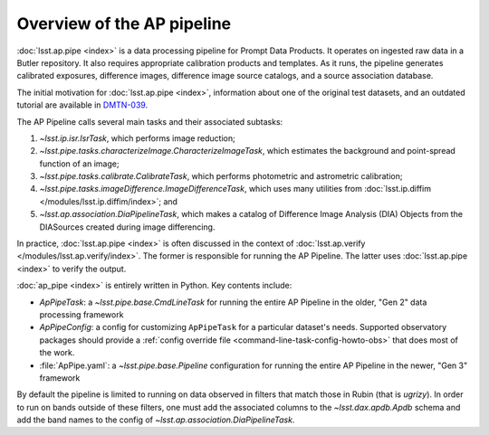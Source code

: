 .. py:currentmodule:: lsst.ap.pipe

.. _pipeline-overview:

###########################
Overview of the AP pipeline
###########################

:doc:`lsst.ap.pipe <index>` is a data processing pipeline for Prompt Data Products.
It operates on ingested raw data in a Butler repository.
It also requires appropriate calibration products and templates. As it runs,
the pipeline generates calibrated exposures, difference images,
difference image source catalogs, and a source association database.

The initial motivation for :doc:`lsst.ap.pipe <index>`, information about one of the original test datasets,
and an outdated tutorial are available in `DMTN-039 <https://dmtn-039.lsst.io>`_.

The AP Pipeline calls several main tasks and their associated subtasks:

#. `~lsst.ip.isr.IsrTask`, which performs image reduction;
#. `~lsst.pipe.tasks.characterizeImage.CharacterizeImageTask`, which estimates the background and point-spread function of an image;
#. `~lsst.pipe.tasks.calibrate.CalibrateTask`, which performs photometric and astrometric calibration;
#. `~lsst.pipe.tasks.imageDifference.ImageDifferenceTask`, which uses many utilities from
   :doc:`lsst.ip.diffim </modules/lsst.ip.diffim/index>`; and
#. `~lsst.ap.association.DiaPipelineTask`, which makes a catalog of
   Difference Image Analysis (DIA) Objects from the DIASources created
   during image differencing.

In practice, :doc:`lsst.ap.pipe <index>` is often discussed in the context of :doc:`lsst.ap.verify </modules/lsst.ap.verify/index>`.
The former is responsible for running the AP Pipeline. The latter uses :doc:`lsst.ap.pipe <index>`
to verify the output.

:doc:`ap_pipe <index>` is entirely written in Python. Key contents include:

- `ApPipeTask`: a `~lsst.pipe.base.CmdLineTask` for running the entire AP Pipeline in the older, "Gen 2" data processing framework
- `ApPipeConfig`: a config for customizing ``ApPipeTask`` for a particular dataset's needs.
  Supported observatory packages should provide a :ref:`config override file <command-line-task-config-howto-obs>` that does most of the work.
- :file:`ApPipe.yaml`: a `~lsst.pipe.base.Pipeline` configuration for running the entire AP Pipeline in the newer, "Gen 3" framework

By default the pipeline is limited to running on data observed in filters that match those in Rubin (that is `ugrizy`). In order to run on bands outside of these filters, one must add the associated columns to the `~lsst.dax.apdb.Apdb` schema and add the band names to the config of `~lsst.ap.association.DiaPipelineTask`.
